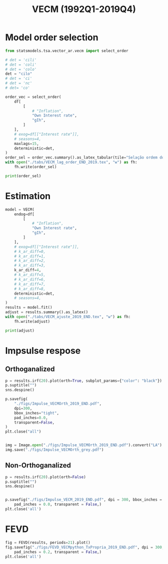 #+OPTIONS: toc:nil
#+TITLE: VECM (1992Q1-2019Q4)
#+PROPERTY: header-args:python :results ourput pprint drawer replace :session *VECM_19* :exports results :eval never-export


* Loading packages :noexport:
#+BEGIN_SRC python
from PIL import Image  # for grey scale
from datetime import datetime as dt

t1 = dt.now()

import pandas as pd
import numpy as np
import matplotlib.pyplot as plt
import seaborn as sns
import statsmodels.api as sm
import matplotlib.ticker as plticker

import pandas_datareader.data as web

from scipy.interpolate import make_interp_spline, BSpline  # Smooth plot


sns.set(style="whitegrid")
# sns.set_context("paper")

plt.rc("axes", titlesize=25)  # fontsize of the axes title
plt.rcParams.update({"font.size": 20})
plt.rc("legend", fontsize=14)  # legend fontsize
plt.rc("axes", labelsize=22)  # fontsize of the x and y labels


from statsmodels.tsa.vector_ar.var_model import VAR
from statsmodels.tsa.api import SVAR
from statsmodels.tsa.vector_ar.vecm import (
    coint_johansen,
    CointRankResults,
    VECM,
    select_coint_rank,
)

from statsmodels.stats.diagnostic import (
    acorr_breusch_godfrey,
    acorr_ljungbox,
    het_arch,
    het_breuschpagan,
    het_white,
)
from statsmodels.tsa.stattools import (
    adfuller,
    kpss,
    grangercausalitytests,
    q_stat,
    coint,
)
from arch.unitroot import PhillipsPerron, ZivotAndrews, DFGLS, KPSS, ADF

from statsmodels.graphics.tsaplots import plot_acf, plot_pacf


import pandas_datareader.data as web
from scipy.stats import yeojohnson

start = dt(1987, 1, 1)
end = dt(2019, 12, 31)
#+END_SRC

#+RESULTS:
:results:
:end:

* Functions :noexport:

** Save plot

#+BEGIN_SRC python
def salvar_grafico(file_name + "_2019END", extension="png", pasta="./figs/"):
    fig.savefig(pasta + file_name + '.' + extension, dpi = 600, bbox_inches = 'tight', format=extension,
    pad_inches = 0.2, transparent = False,)
#+END_SRC

#+RESULTS:
:results:
:end:

** Unit root test
#+BEGIN_SRC python
def testes_raiz(df=df["gIh"], original_trend="c", diff_trend="c"):
    """
    serie: Nome da coluna do df
    orignal_trend: 'c', 'ct', 'ctt'
    diff_trend: 'c', 'ct', 'ctt'

    Plota série o original e em diferenta e retorna testes de raíz unitária
    """

    # Zivot Andrews
    print("\nZIVOT ANDREWS level series")
    print(ZivotAndrews(df, trend=original_trend).summary(), "\n")
    print("\nZIVOT ANDREWS First differences")
    print(ZivotAndrews(df.diff().dropna(), trend=diff_trend).summary(), "\n")

    print("\nADF level series")
    print(ADF(df, trend=original_trend).summary(), "\n")
    print("\nADF First differences")
    print(ADF(df.diff().dropna(), trend=diff_trend).summary(), "\n")

    print("\nDFGLS level series")
    print(DFGLS(df, trend=original_trend).summary(), "\n")
    print("\nDFGLS First differences")
    print(DFGLS(df.diff().dropna(), trend=diff_trend).summary(), "\n")

    print("\nKPSS em nível")
    print(KPSS(df, trend=original_trend).summary(), "\n")
    print("\nKPSS em primeira diferença")
    print(KPSS(df.diff().dropna(), trend=diff_trend).summary(), "\n")

    print("\nPhillips Perron em nível")
    print(PhillipsPerron(df, trend=original_trend).summary(), "\n")
    print("\nPhillips Perron em primeira diferença")
    print(PhillipsPerron(df.diff().dropna(), trend=diff_trend).summary(), "\n")
#+END_SRC

#+RESULTS:
:results:
:end:


** Engel-Granger and Johansen conintegration test


#+BEGIN_SRC python
# Teste de cointegração

def cointegracao(ts0, ts1, signif = 0.05, lag=1):
  trends = ['nc', 'c', 'ct', 'ctt']
  for trend in trends:
    print(f"\nTestando para lag = {lag} e trend = {trend}")
    result = coint(ts0, ts1, trend = trend, maxlag=lag)
    print('Null Hypothesis: there is NO cointegration')
    print('Alternative Hypothesis: there IS cointegration')
    print('t Statistic: %f' % result[0])
    print('p-value: %f' % result[1])
    if result[1] < signif:
      print('CONCLUSION: REJECT null Hypothesis: there IS cointegration\n')
    else:
      print('CONCLUSION: FAIL to reject Null Hypothesis: there is NO cointegration\n')

def testes_coint(series, maxlag=6, signif = 0.05,):
    for i in range(1, maxlag):
        print(50*'=')
        cointegracao(
            ts0=series.iloc[:, 0],
            ts1=series.iloc[:, 1:],
            signif=signif,
            lag=i
        )
        print("\nTESTE DE JOHANSEN\n")
        print("Teste SEM constante")
        result = select_coint_rank(endog=series, k_ar_diff=i, det_order=-1, signif=signif) ## Warning: 1
        print(result.summary())
        print(f'Para lag = {i} e significância = {signif*100}%, Rank = {result.rank}')
        print("\nTeste COM constante\n")
        result = select_coint_rank(endog=series, k_ar_diff=i, det_order=0, signif=signif) ## Warning: 1
        print(result.summary())
        print(f'Para lag = {i} e significância = {signif*100}%, Rank = {result.rank}')
        print("\nTeste COM constante E tendência\n")
        result = select_coint_rank(endog=series, k_ar_diff=i, det_order=1, signif=signif) ## Warning: 1
        print(result.summary())
        print(f'Para lag = {i} e significância = {signif*100}%, Rank = {result.rank}')
        print(10*'=')
#+END_SRC

#+RESULTS:
:results:
:end:

** Residuals analysis: Ljung-Box and Box-Pierce

#+BEGIN_SRC python
### Resíduos

def LjungBox_Pierce(resid, signif = 0.05, boxpierce = False, k = 4):
  """
  resid = residuals df
  signif = signif. level
  """
  var = len(resid.columns)
  print("H0: autocorrelations up to lag k equal zero")
  print('H1: autocorrelations up to lag k not zero')
  print("Box-Pierce: ", boxpierce)

  for i in range(var):
    print("Testing for ", resid.columns[i].upper(), ". Considering a significance level of",  signif*100,"%")
    result = acorr_ljungbox(x = resid.iloc[:,i-1], lags = k, boxpierce = boxpierce)[i-1]
    conclusion = result < signif
    for j in range(k):
      print(f'p-value = {result[j]}')
      print("Reject H0 on lag " ,j+1,"? ", conclusion[j], "\n")
    print("\n")

def ARCH_LM(resid, signif = 0.05, autolag = 'bic'):
  """
  df = residuals df
  signif = signif. level
  """
  var = len(resid.columns)
  print("H0: Residuals are homoscedastic")
  print('H1: Residuals are heteroskedastic')

  for i in range(var):
    print("Testing for ", resid.columns[i].upper())
    result = het_arch(resid = resid.iloc[:,i], autolag = autolag)
    print('LM statistic: ', result[0])
    print('LM p-value: ', result[1])
    print("Reject H0? ", result[1] < signif)
    print('F statistic: ', result[2])
    print('F p-value: ', result[3])
    print("Reject H0? ", result[3] < signif)
    print('\n')


def analise_residuos(results, nmax=15):

    residuals = pd.DataFrame(results.resid, columns = results.names)

    residuals.plot()
    sns.despine()

    plt.close('all')

    for serie in residuals.columns:
        sns.set_context('talk')
        fig, ax = plt.subplots(1,2, figsize=(10,8))

        plot_acf(residuals[serie], ax=ax[0], title=f'ACF Resíduo de {serie}', zero=False)
        plot_pacf(residuals[serie], ax=ax[1], title=f'PACF Resíduo de {serie}', zero=False)

        plt.tight_layout()
        sns.despine()

        plt.close('all')

    print('AUTOCORRELAÇÃO RESIDUAL: PORTMANTEAU\n')
    print(results.test_whiteness(nlags=nmax).summary())
    print('\nAUTOCORRELAÇÃO RESIDUAL: PORTMANTEAU AJUSTADO\n')
    print(results.test_whiteness(nlags=nmax, adjusted=True).summary())
    print('\nLJUNGBOX\n')
    LjungBox_Pierce(residuals, k = 12, boxpierce=False)
    print('\nBOXPIERCE\n')
    LjungBox_Pierce(residuals, k = 12, boxpierce=True)
    print('\nNORMALIDADE\n')
    print(results.test_normality().summary())
    print('\nHOMOCEDASTICIDADE\n')
    ARCH_LM(residuals)

    return residuals
results = []
def plot_lags(results = results, trimestres=[2, 5]):
    series = results.names
    sns.set_context('talk')
    fig, ax = plt.subplots(len(trimestres),2, figsize = (16,10))

    for i in range(len(trimestres)):
        sns.regplot(y = df[series[0]], x = df[series[1]].shift(-trimestres[i]), color = 'black', ax = ax[i,0], order = 2)
        ax[i,0].set_xlabel(f'{series[1]} lagged in {trimestres[i]} quarters')

        sns.regplot(x = df[series[0]].shift(-trimestres[i]), y = df[series[1]], color = 'black', ax = ax[i,1], order = 2)
        ax[i,1].set_xlabel(f'{series[0]} lagged in {trimestres[i]} quarters')

    plt.tight_layout()
    plt.close('all')

    return fig
#+END_SRC

#+RESULTS:
:results:
:end:


** FEVD for VECM

#+BEGIN_SRC python
from statsmodels.compat.python import lrange, iteritems
from statsmodels.tsa.vector_ar import output, plotting, util


def fmse(self, steps):
    r"""
    Compute theoretical forecast error variance matrices

    Parameters
    ----------
    steps : int
        Number of steps ahead

    Notes
    -----
    .. math:: \mathrm{MSE}(h) = \sum_{i=0}^{h-1} \Phi \Sigma_u \Phi^T

    Returns
    -------
    forc_covs : ndarray (steps x neqs x neqs)
    """
    ma_coefs = self.ma_rep(steps)

    k = len(self.sigma_u)
    forc_covs = np.zeros((steps, k, k))

    prior = np.zeros((k, k))
    for h in range(steps):
        # Sigma(h) = Sigma(h-1) + Phi Sig_u Phi'
        phi = ma_coefs[h]
        var = phi @ self.sigma_u @ phi.T
        forc_covs[h] = prior = prior + var

    return forc_covs


class FEVD(object):
    """
    Compute and plot Forecast error variance decomposition and asymptotic
    standard errors
    """

    def __init__(self, model, P=None, periods=None):

        self.periods = periods

        self.model = model
        self.neqs = model.neqs
        self.names = model.model.endog_names

        self.irfobj = model.irf(periods=periods)
        self.orth_irfs = self.irfobj.orth_irfs

        # cumulative impulse responses
        irfs = (self.orth_irfs[:periods] ** 2).cumsum(axis=0)

        rng = lrange(self.neqs)
        mse = fmse(self.model, periods)[:, rng, rng]

        # lag x equation x component
        fevd = np.empty_like(irfs)

        for i in range(periods):
            fevd[i] = (irfs[i].T / mse[i]).T

        # switch to equation x lag x component
        self.decomp = fevd.swapaxes(0, 1)

    def summary(self):
        buf = StringIO()

        rng = lrange(self.periods)
        for i in range(self.neqs):
            ppm = output.pprint_matrix(self.decomp[i], rng, self.names)

            buf.write("FEVD for %s\n" % self.names[i])
            buf.write(ppm + "\n")

        print(buf.getvalue())

    def plot(self, periods=None, figsize=(16, 5), **plot_kwds):
        """Plot graphical display of FEVD

        Parameters
        ----------
        periods : int, default None
            Defaults to number originally specified. Can be at most that number
        """
        import matplotlib.pyplot as plt

        k = self.neqs
        periods = periods or self.periods

        fig, axes = plt.subplots(nrows=k, figsize=figsize)
        fig, axes = plt.subplots(1, 2, figsize=figsize, sharey=True)

        # fig.suptitle('Forecast error variance decomposition (FEVD)')

        colors = ["black", "lightgray"]
        ticks = np.arange(periods)

        limits = self.decomp.cumsum(2)

        for i in range(k):
            ax = axes[i]

            this_limits = limits[i].T

            handles = []

            for j in range(k):
                lower = this_limits[j - 1] if j > 0 else 0
                upper = this_limits[j]
                handle = ax.bar(
                    ticks,
                    upper - lower,
                    bottom=lower,
                    color=colors[j],
                    label=self.names[j],
                    ,**plot_kwds
                )

                handles.append(handle)
            ax.axhline(y=0.5, color="white", ls="--", lw=3) # more printer friendly

            ax.set_title(self.names[i])

        # just use the last axis to get handles for plotting
        handles, labels = ax.get_legend_handles_labels()
        ax.legend(loc='center left', bbox_to_anchor=(1, 0.5))
        # fig.legend(handles, labels, loc="lower right")
        # plotting.adjust_subplots(right=0.85)
        sns.despine()
        return fig
#+END_SRC

#+RESULTS:
:results:
:end:



#+RESULTS:
:results:
:end:



* Loading data :noexport:

#+BEGIN_SRC python
df = web.DataReader(
    [
        "PRFI",
        "CSUSHPISA",
        "MORTGAGE30US",
    ],
    "fred",
    start,
    end,
)

df.columns = [
    "Residential Investment",
    "House Prices",
    "Interest rate",
]
df.index.name = ""

df["Interest rate"] = df["Interest rate"].divide(100)
df = df.resample("M").last()
df["House Prices"] = df["House Prices"] / df["House Prices"][0]
df = df.resample("Q").last()

df["Inflation"] = df["House Prices"].pct_change()  # Warning: 4
df["gIh"] = df["Residential Investment"].pct_change()  # Warning: 4
df["Own Interest rate"] = ((1 + df["Interest rate"]) / (1 + df["Inflation"])) - 1

df["Own Interest rate"], *_ = yeojohnson(df["Own Interest rate"])
# df['Inflation'], *_ = yeojohnson(df['Inflation'])
df["gIh"], *_ = yeojohnson(df["gIh"])

df[["Inflation", "gIh", "Own Interest rate", "Interest rate"]].to_csv(
    "./data/Complete_Data_2019END"
)

# df["Crisis"] = [0 for i in range(len(df["gIh"]))]
# for i in range(len(df["Crisis"])):
#     if df.index[i] > dt(2007,12,1) and df.index[i] < dt(2009,7,1):
#         df["Crisis"][i] = 1

# df = df[["Interest rate", "Inflation", "gIh", "Crisis", "Own Interest rate"]]

df["d_Own Interest rate"] = df["Own Interest rate"].diff()
df["d_gIh"] = df["gIh"].diff()
df["d_Inflation"] = df["Inflation"].diff()
df["d_Interest rate"] = df["Interest rate"].diff()
df = df.dropna()
#+END_SRC

#+RESULTS:
:results:
/home/gpetrini/.local/lib/python3.8/site-packages/scipy/stats/morestats.py:1371: RuntimeWarning: invalid value encountered in greater_equal
  pos = x >= 0  # binary mask
:end:




#+BEGIN_SRC python
df = df["1992-01-01":]
df[["Inflation", "gIh", "Own Interest rate", "Interest rate"]].to_csv(
    "./data/Data_yeojohnson_END.csv"
)


df[["Inflation", "gIh", "Own Interest rate", "Interest rate"]].to_csv(
    "./data/Data_yeojohnson_ascii_END.csv",
    encoding="ascii",
    header=[
        "infla",
        "gIh",
        "Own",
        "Interest rate",
    ],
)
df = df.dropna()
#+END_SRC

#+RESULTS:
:results:
:end:

* Unit root test :noexport:

*** Housing growth rate

#+BEGIN_SRC python
testes_raiz(df=df['gIh'])
#+END_SRC

#+RESULTS:
:results:

ZIVOT ANDREWS level series
        Zivot-Andrews Results
=====================================
Test Statistic                 -4.559
P-value                         0.102
Lags                               11
-------------------------------------

Trend: Constant
Critical Values: -5.28 (1%), -4.81 (5%), -4.57 (10%)
Null Hypothesis: The process contains a unit root with a single structural break.
Alternative Hypothesis: The process is trend and break stationary.


ZIVOT ANDREWS First differences
        Zivot-Andrews Results
=====================================
Test Statistic                 -7.813
P-value                         0.000
Lags                                3
-------------------------------------

Trend: Constant
Critical Values: -5.28 (1%), -4.81 (5%), -4.57 (10%)
Null Hypothesis: The process contains a unit root with a single structural break.
Alternative Hypothesis: The process is trend and break stationary.


ADF level series
   Augmented Dickey-Fuller Results
=====================================
Test Statistic                 -3.359
P-value                         0.012
Lags                               11
-------------------------------------

Trend: Constant
Critical Values: -3.50 (1%), -2.89 (5%), -2.58 (10%)
Null Hypothesis: The process contains a unit root.
Alternative Hypothesis: The process is weakly stationary.


ADF First differences
   Augmented Dickey-Fuller Results
=====================================
Test Statistic                 -7.247
P-value                         0.000
Lags                                3
-------------------------------------

Trend: Constant
Critical Values: -3.49 (1%), -2.89 (5%), -2.58 (10%)
Null Hypothesis: The process contains a unit root.
Alternative Hypothesis: The process is weakly stationary.


DFGLS level series
      Dickey-Fuller GLS Results
=====================================
Test Statistic                 -1.410
P-value                         0.153
Lags                                4
-------------------------------------

Trend: Constant
Critical Values: -2.75 (1%), -2.13 (5%), -1.81 (10%)
Null Hypothesis: The process contains a unit root.
Alternative Hypothesis: The process is weakly stationary.


DFGLS First differences
      Dickey-Fuller GLS Results
=====================================
Test Statistic                 -0.893
P-value                         0.338
Lags                               10
-------------------------------------

Trend: Constant
Critical Values: -2.76 (1%), -2.14 (5%), -1.82 (10%)
Null Hypothesis: The process contains a unit root.
Alternative Hypothesis: The process is weakly stationary.


KPSS em nível
    KPSS Stationarity Test Results
=====================================
Test Statistic                  0.174
P-value                         0.325
Lags                                5
-------------------------------------

Trend: Constant
Critical Values: 0.74 (1%), 0.46 (5%), 0.35 (10%)
Null Hypothesis: The process is weakly stationary.
Alternative Hypothesis: The process contains a unit root.


KPSS em primeira diferença
    KPSS Stationarity Test Results
=====================================
Test Statistic                  0.118
P-value                         0.505
Lags                               20
-------------------------------------

Trend: Constant
Critical Values: 0.74 (1%), 0.46 (5%), 0.35 (10%)
Null Hypothesis: The process is weakly stationary.
Alternative Hypothesis: The process contains a unit root.


Phillips Perron em nível
     Phillips-Perron Test (Z-tau)
=====================================
Test Statistic                 -6.214
P-value                         0.000
Lags                               13
-------------------------------------

Trend: Constant
Critical Values: -3.49 (1%), -2.89 (5%), -2.58 (10%)
Null Hypothesis: The process contains a unit root.
Alternative Hypothesis: The process is weakly stationary.


Phillips Perron em primeira diferença
     Phillips-Perron Test (Z-tau)
=====================================
Test Statistic                -20.503
P-value                         0.000
Lags                               13
-------------------------------------

Trend: Constant
Critical Values: -3.49 (1%), -2.89 (5%), -2.58 (10%)
Null Hypothesis: The process contains a unit root.
Alternative Hypothesis: The process is weakly stationary.
:end:

*** Own rate of interest

#+BEGIN_SRC python
testes_raiz(df['Own Interest rate'])
#+END_SRC

#+RESULTS:
:results:

ZIVOT ANDREWS level series
        Zivot-Andrews Results
=====================================
Test Statistic                 -4.246
P-value                         0.216
Lags                                0
-------------------------------------

Trend: Constant
Critical Values: -5.28 (1%), -4.81 (5%), -4.57 (10%)
Null Hypothesis: The process contains a unit root with a single structural break.
Alternative Hypothesis: The process is trend and break stationary.


ZIVOT ANDREWS First differences
        Zivot-Andrews Results
=====================================
Test Statistic                 -6.385
P-value                         0.000
Lags                                4
-------------------------------------

Trend: Constant
Critical Values: -5.28 (1%), -4.81 (5%), -4.57 (10%)
Null Hypothesis: The process contains a unit root with a single structural break.
Alternative Hypothesis: The process is trend and break stationary.


ADF level series
   Augmented Dickey-Fuller Results
=====================================
Test Statistic                 -2.288
P-value                         0.176
Lags                                0
-------------------------------------

Trend: Constant
Critical Values: -3.49 (1%), -2.89 (5%), -2.58 (10%)
Null Hypothesis: The process contains a unit root.
Alternative Hypothesis: The process is weakly stationary.


ADF First differences
   Augmented Dickey-Fuller Results
=====================================
Test Statistic                 -5.153
P-value                         0.000
Lags                                4
-------------------------------------

Trend: Constant
Critical Values: -3.49 (1%), -2.89 (5%), -2.58 (10%)
Null Hypothesis: The process contains a unit root.
Alternative Hypothesis: The process is weakly stationary.


DFGLS level series
      Dickey-Fuller GLS Results
=====================================
Test Statistic                 -0.973
P-value                         0.304
Lags                                0
-------------------------------------

Trend: Constant
Critical Values: -2.74 (1%), -2.12 (5%), -1.81 (10%)
Null Hypothesis: The process contains a unit root.
Alternative Hypothesis: The process is weakly stationary.


DFGLS First differences
      Dickey-Fuller GLS Results
=====================================
Test Statistic                 -3.827
P-value                         0.000
Lags                                3
-------------------------------------

Trend: Constant
Critical Values: -2.75 (1%), -2.13 (5%), -1.81 (10%)
Null Hypothesis: The process contains a unit root.
Alternative Hypothesis: The process is weakly stationary.


KPSS em nível
    KPSS Stationarity Test Results
=====================================
Test Statistic                  0.727
P-value                         0.011
Lags                                6
-------------------------------------

Trend: Constant
Critical Values: 0.74 (1%), 0.46 (5%), 0.35 (10%)
Null Hypothesis: The process is weakly stationary.
Alternative Hypothesis: The process contains a unit root.


KPSS em primeira diferença
    KPSS Stationarity Test Results
=====================================
Test Statistic                  0.057
P-value                         0.834
Lags                                3
-------------------------------------

Trend: Constant
Critical Values: 0.74 (1%), 0.46 (5%), 0.35 (10%)
Null Hypothesis: The process is weakly stationary.
Alternative Hypothesis: The process contains a unit root.


Phillips Perron em nível
     Phillips-Perron Test (Z-tau)
=====================================
Test Statistic                 -2.378
P-value                         0.148
Lags                               13
-------------------------------------

Trend: Constant
Critical Values: -3.49 (1%), -2.89 (5%), -2.58 (10%)
Null Hypothesis: The process contains a unit root.
Alternative Hypothesis: The process is weakly stationary.


Phillips Perron em primeira diferença
     Phillips-Perron Test (Z-tau)
=====================================
Test Statistic                -10.488
P-value                         0.000
Lags                               13
-------------------------------------

Trend: Constant
Critical Values: -3.49 (1%), -2.89 (5%), -2.58 (10%)
Null Hypothesis: The process contains a unit root.
Alternative Hypothesis: The process is weakly stationary.
:end:

* Cointegration :noexport:

#+BEGIN_SRC python
print("VAR Order\n")
model = VAR(df[["gIh", "Own Interest rate"]])
print(model.select_order(maxlags=15, trend="ct").summary())

testes_coint(series=df[["gIh", "Own Interest rate"]], maxlag=6)
#+END_SRC

#+RESULTS:
:results:
VAR Order

 VAR Order Selection (* highlights the minimums)
==================================================
       AIC         BIC         FPE         HQIC
--------------------------------------------------
0       -14.87      -14.76   3.487e-07      -14.83
1       -16.37     -16.16*   7.757e-08      -16.29
2       -16.34      -16.02   7.985e-08      -16.21
3       -16.47      -16.04   7.065e-08      -16.29
4       -16.51      -15.98   6.756e-08      -16.30
5      -16.62*      -15.98  6.098e-08*     -16.36*
6       -16.55      -15.81   6.505e-08      -16.25
7       -16.51      -15.66   6.795e-08      -16.17
8       -16.45      -15.49   7.242e-08      -16.06
9       -16.46      -15.39   7.225e-08      -16.03
10      -16.39      -15.22   7.722e-08      -15.92
11      -16.38      -15.10   7.881e-08      -15.86
12      -16.60      -15.22   6.360e-08      -16.04
13      -16.54      -15.06   6.767e-08      -15.94
14      -16.53      -14.93   6.938e-08      -15.88
15      -16.48      -14.78   7.336e-08      -15.79
--------------------------------------------------
==================================================

Testando para lag = 1 e trend = nc
Null Hypothesis: there is NO cointegration
Alternative Hypothesis: there IS cointegration
t Statistic: -3.183442
p-value: 0.016160
CONCLUSION: REJECT null Hypothesis: there IS cointegration


Testando para lag = 1 e trend = c
Null Hypothesis: there is NO cointegration
Alternative Hypothesis: there IS cointegration
t Statistic: -4.479704
p-value: 0.001322
CONCLUSION: REJECT null Hypothesis: there IS cointegration


Testando para lag = 1 e trend = ct
Null Hypothesis: there is NO cointegration
Alternative Hypothesis: there IS cointegration
t Statistic: -9.197518
p-value: 0.000000
CONCLUSION: REJECT null Hypothesis: there IS cointegration


Testando para lag = 1 e trend = ctt
Null Hypothesis: there is NO cointegration
Alternative Hypothesis: there IS cointegration
t Statistic: -10.116890
p-value: 0.000000
CONCLUSION: REJECT null Hypothesis: there IS cointegration


TESTE DE JOHANSEN

Teste SEM constante
Johansen cointegration test using trace test statistic with 5% significance level
=====================================
r_0 r_1 test statistic critical value
-------------------------------------
  0   2          13.32          12.32
  1   2          3.071          4.130
-------------------------------------
Para lag = 1 e significância = 5.0%, Rank = 1

Teste COM constante

Johansen cointegration test using trace test statistic with 5% significance level
=====================================
r_0 r_1 test statistic critical value
-------------------------------------
  0   2          24.45          15.49
  1   2          5.026          3.841
-------------------------------------
Para lag = 1 e significância = 5.0%, Rank = 2

Teste COM constante E tendência

Johansen cointegration test using trace test statistic with 5% significance level
=====================================
r_0 r_1 test statistic critical value
-------------------------------------
  0   2          49.45          18.40
  1   2          6.176          3.841
-------------------------------------
Para lag = 1 e significância = 5.0%, Rank = 2
==========
==================================================

Testando para lag = 2 e trend = nc
Null Hypothesis: there is NO cointegration
Alternative Hypothesis: there IS cointegration
t Statistic: -2.453353
p-value: 0.101312
CONCLUSION: FAIL to reject Null Hypothesis: there is NO cointegration


Testando para lag = 2 e trend = c
Null Hypothesis: there is NO cointegration
Alternative Hypothesis: there IS cointegration
t Statistic: -2.972108
p-value: 0.116985
CONCLUSION: FAIL to reject Null Hypothesis: there is NO cointegration


Testando para lag = 2 e trend = ct
Null Hypothesis: there is NO cointegration
Alternative Hypothesis: there IS cointegration
t Statistic: -4.461656
p-value: 0.006400
CONCLUSION: REJECT null Hypothesis: there IS cointegration


Testando para lag = 2 e trend = ctt
Null Hypothesis: there is NO cointegration
Alternative Hypothesis: there IS cointegration
t Statistic: -10.116890
p-value: 0.000000
CONCLUSION: REJECT null Hypothesis: there IS cointegration


TESTE DE JOHANSEN

Teste SEM constante
Johansen cointegration test using trace test statistic with 5% significance level
=====================================
r_0 r_1 test statistic critical value
-------------------------------------
  0   2          12.85          12.32
  1   2          3.089          4.130
-------------------------------------
Para lag = 2 e significância = 5.0%, Rank = 1

Teste COM constante

Johansen cointegration test using trace test statistic with 5% significance level
=====================================
r_0 r_1 test statistic critical value
-------------------------------------
  0   2          16.33          15.49
  1   2          4.406          3.841
-------------------------------------
Para lag = 2 e significância = 5.0%, Rank = 2

Teste COM constante E tendência

Johansen cointegration test using trace test statistic with 5% significance level
=====================================
r_0 r_1 test statistic critical value
-------------------------------------
  0   2          26.92          18.40
  1   2          6.886          3.841
-------------------------------------
Para lag = 2 e significância = 5.0%, Rank = 2
==========
==================================================

Testando para lag = 3 e trend = nc
Null Hypothesis: there is NO cointegration
Alternative Hypothesis: there IS cointegration
t Statistic: -2.864413
p-value: 0.038656
CONCLUSION: REJECT null Hypothesis: there IS cointegration


Testando para lag = 3 e trend = c
Null Hypothesis: there is NO cointegration
Alternative Hypothesis: there IS cointegration
t Statistic: -2.972108
p-value: 0.116985
CONCLUSION: FAIL to reject Null Hypothesis: there is NO cointegration


Testando para lag = 3 e trend = ct
Null Hypothesis: there is NO cointegration
Alternative Hypothesis: there IS cointegration
t Statistic: -4.461656
p-value: 0.006400
CONCLUSION: REJECT null Hypothesis: there IS cointegration


Testando para lag = 3 e trend = ctt
Null Hypothesis: there is NO cointegration
Alternative Hypothesis: there IS cointegration
t Statistic: -10.116890
p-value: 0.000000
CONCLUSION: REJECT null Hypothesis: there IS cointegration


TESTE DE JOHANSEN

Teste SEM constante
Johansen cointegration test using trace test statistic with 5% significance level
=====================================
r_0 r_1 test statistic critical value
-------------------------------------
  0   2          17.51          12.32
  1   2          2.577          4.130
-------------------------------------
Para lag = 3 e significância = 5.0%, Rank = 1

Teste COM constante

Johansen cointegration test using trace test statistic with 5% significance level
=====================================
r_0 r_1 test statistic critical value
-------------------------------------
  0   2          21.90          15.49
  1   2          3.809          3.841
-------------------------------------
Para lag = 3 e significância = 5.0%, Rank = 1

Teste COM constante E tendência

Johansen cointegration test using trace test statistic with 5% significance level
=====================================
r_0 r_1 test statistic critical value
-------------------------------------
  0   2          34.62          18.40
  1   2          7.788          3.841
-------------------------------------
Para lag = 3 e significância = 5.0%, Rank = 2
==========
==================================================

Testando para lag = 4 e trend = nc
Null Hypothesis: there is NO cointegration
Alternative Hypothesis: there IS cointegration
t Statistic: -2.263494
p-value: 0.148554
CONCLUSION: FAIL to reject Null Hypothesis: there is NO cointegration


Testando para lag = 4 e trend = c
Null Hypothesis: there is NO cointegration
Alternative Hypothesis: there IS cointegration
t Statistic: -2.313544
p-value: 0.366814
CONCLUSION: FAIL to reject Null Hypothesis: there is NO cointegration


Testando para lag = 4 e trend = ct
Null Hypothesis: there is NO cointegration
Alternative Hypothesis: there IS cointegration
t Statistic: -3.179951
p-value: 0.192856
CONCLUSION: FAIL to reject Null Hypothesis: there is NO cointegration


Testando para lag = 4 e trend = ctt
Null Hypothesis: there is NO cointegration
Alternative Hypothesis: there IS cointegration
t Statistic: -3.611998
p-value: 0.174508
CONCLUSION: FAIL to reject Null Hypothesis: there is NO cointegration


TESTE DE JOHANSEN

Teste SEM constante
Johansen cointegration test using trace test statistic with 5% significance level
=====================================
r_0 r_1 test statistic critical value
-------------------------------------
  0   2          18.94          12.32
  1   2          2.431          4.130
-------------------------------------
Para lag = 4 e significância = 5.0%, Rank = 1

Teste COM constante

Johansen cointegration test using trace test statistic with 5% significance level
=====================================
r_0 r_1 test statistic critical value
-------------------------------------
  0   2          19.77          15.49
  1   2          3.678          3.841
-------------------------------------
Para lag = 4 e significância = 5.0%, Rank = 1

Teste COM constante E tendência

Johansen cointegration test using trace test statistic with 5% significance level
=====================================
r_0 r_1 test statistic critical value
-------------------------------------
  0   2          28.76          18.40
  1   2          13.59          3.841
-------------------------------------
Para lag = 4 e significância = 5.0%, Rank = 2
==========
==================================================

Testando para lag = 5 e trend = nc
Null Hypothesis: there is NO cointegration
Alternative Hypothesis: there IS cointegration
t Statistic: -2.263494
p-value: 0.148554
CONCLUSION: FAIL to reject Null Hypothesis: there is NO cointegration


Testando para lag = 5 e trend = c
Null Hypothesis: there is NO cointegration
Alternative Hypothesis: there IS cointegration
t Statistic: -2.313544
p-value: 0.366814
CONCLUSION: FAIL to reject Null Hypothesis: there is NO cointegration


Testando para lag = 5 e trend = ct
Null Hypothesis: there is NO cointegration
Alternative Hypothesis: there IS cointegration
t Statistic: -3.179951
p-value: 0.192856
CONCLUSION: FAIL to reject Null Hypothesis: there is NO cointegration


Testando para lag = 5 e trend = ctt
Null Hypothesis: there is NO cointegration
Alternative Hypothesis: there IS cointegration
t Statistic: -3.611998
p-value: 0.174508
CONCLUSION: FAIL to reject Null Hypothesis: there is NO cointegration


TESTE DE JOHANSEN

Teste SEM constante
Johansen cointegration test using trace test statistic with 5% significance level
=====================================
r_0 r_1 test statistic critical value
-------------------------------------
  0   2          15.57          12.32
  1   2          2.716          4.130
-------------------------------------
Para lag = 5 e significância = 5.0%, Rank = 1

Teste COM constante

Johansen cointegration test using trace test statistic with 5% significance level
=====================================
r_0 r_1 test statistic critical value
-------------------------------------
  0   2          15.12          15.49
-------------------------------------
Para lag = 5 e significância = 5.0%, Rank = 0

Teste COM constante E tendência

Johansen cointegration test using trace test statistic with 5% significance level
=====================================
r_0 r_1 test statistic critical value
-------------------------------------
  0   2          21.73          18.40
  1   2          9.833          3.841
-------------------------------------
Para lag = 5 e significância = 5.0%, Rank = 2
==========
:end:



* Model order selection

#+BEGIN_SRC python :results latex table
from statsmodels.tsa.vector_ar.vecm import select_order

# det = 'cili'
# det = 'coli'
# det = 'colo'
det = "cilo"
# det = 'ci'
# det = 'nc'
# det= 'co'

order_vec = select_order(
    df[
        [
            # "Inflation",
            "Own Interest rate",
            "gIh",
        ]
    ],
    # exog=df[["Interest rate"]],
    # seasons=4,
    maxlags=15,
    deterministic=det,
)
order_sel = order_vec.summary().as_latex_tabular(tile="Selação ordem do VECM")
with open("./tabs/VECM_lag_order_END_2019.tex", "w") as fh:
    fh.write(order_sel)

print(order_sel)
#+END_SRC

#+RESULTS:
#+begin_export latex
\begin{center}
\begin{tabular}{lcccc}
\toprule
            & \textbf{AIC} & \textbf{BIC} & \textbf{FPE} & \textbf{HQIC}  \\
\midrule
\textbf{0}  &      -16.31  &     -16.04*  &   8.251e-08  &       -16.20   \\
\textbf{1}  &      -16.28  &      -15.91  &   8.480e-08  &       -16.13   \\
\textbf{2}  &      -16.40  &      -15.92  &   7.529e-08  &       -16.21   \\
\textbf{3}  &      -16.45  &      -15.86  &   7.207e-08  &       -16.21   \\
\textbf{4}  &     -16.55*  &      -15.86  &  6.506e-08*  &      -16.27*   \\
\textbf{5}  &      -16.49  &      -15.69  &   6.943e-08  &       -16.16   \\
\textbf{6}  &      -16.44  &      -15.54  &   7.275e-08  &       -16.08   \\
\textbf{7}  &      -16.38  &      -15.37  &   7.750e-08  &       -15.97   \\
\textbf{8}  &      -16.39  &      -15.27  &   7.734e-08  &       -15.94   \\
\textbf{9}  &      -16.33  &      -15.10  &   8.270e-08  &       -15.83   \\
\textbf{10} &      -16.31  &      -14.97  &   8.474e-08  &       -15.77   \\
\textbf{11} &      -16.54  &      -15.10  &   6.771e-08  &       -15.96   \\
\textbf{12} &      -16.48  &      -14.93  &   7.233e-08  &       -15.85   \\
\textbf{13} &      -16.46  &      -14.81  &   7.430e-08  &       -15.79   \\
\textbf{14} &      -16.42  &      -14.65  &   7.859e-08  &       -15.70   \\
\textbf{15} &      -16.37  &      -14.50  &   8.367e-08  &       -15.61   \\
\bottomrule
\end{tabular}
%\caption{VECM Order Selection (* highlights the minimums)}
\end{center}
#+end_export

* Estimation

#+BEGIN_SRC python :results latex table
model = VECM(
    endog=df[
        [
            # "Inflation",
            "Own Interest rate",
            "gIh",
        ]
    ],
    # exog=df[["Interest rate"]],
    # k_ar_diff=0,
    # k_ar_diff=1,
    # k_ar_diff=2,
    # k_ar_diff=3,
    k_ar_diff=4,
    # k_ar_diff=5,
    # k_ar_diff=6,
    # k_ar_diff=7,
    # k_ar_diff=8,
    deterministic=det,
    # seasons=4,
)
results = model.fit()
adjust = results.summary().as_latex()
with open("./tabs/VECM_ajuste_2019_END.tex", "w") as fh:
    fh.write(adjust)

print(adjust)
#+END_SRC

#+RESULTS:
#+begin_export latex
\begin{center}
\begin{tabular}{lcccccc}
\toprule
                              & \textbf{coef} & \textbf{std err} & \textbf{z} & \textbf{P$> |$z$|$} & \textbf{[0.025} & \textbf{0.975]}  \\
\midrule
\textbf{lin\_trend}           &   -6.832e-06  &      3.9e-05     &    -0.175  &         0.861        &    -8.32e-05    &     6.95e-05     \\
\textbf{L1.Own Interest rate} &       0.0270  &        0.109     &     0.248  &         0.804        &       -0.187    &        0.241     \\
\textbf{L1.gIh}               &       0.0560  &        0.080     &     0.701  &         0.483        &       -0.101    &        0.213     \\
\textbf{L2.Own Interest rate} &      -0.0100  &        0.108     &    -0.093  &         0.926        &       -0.222    &        0.202     \\
\textbf{L2.gIh}               &       0.1008  &        0.079     &     1.269  &         0.204        &       -0.055    &        0.256     \\
\textbf{L3.Own Interest rate} &       0.0813  &        0.117     &     0.693  &         0.488        &       -0.148    &        0.311     \\
\textbf{L3.gIh}               &       0.1042  &        0.068     &     1.539  &         0.124        &       -0.029    &        0.237     \\
\textbf{L4.Own Interest rate} &       0.2710  &        0.118     &     2.292  &         0.022        &        0.039    &        0.503     \\
                              & \textbf{coef} & \textbf{std err} & \textbf{z} & \textbf{P$> |$z$|$} & \textbf{[0.025} & \textbf{0.975]}  \\
\midrule
\textbf{lin\_trend}           &      -0.0002  &     6.13e-05     &    -3.937  &         0.000        &       -0.000    &       -0.000     \\
\textbf{L1.Own Interest rate} &      -0.1904  &        0.171     &    -1.110  &         0.267        &       -0.526    &        0.146     \\
\textbf{L1.gIh}               &      -0.4210  &        0.126     &    -3.353  &         0.001        &       -0.667    &       -0.175     \\
\textbf{L2.Own Interest rate} &      -1.0226  &        0.170     &    -6.024  &         0.000        &       -1.355    &       -0.690     \\
\textbf{L2.gIh}               &      -0.4637  &        0.125     &    -3.715  &         0.000        &       -0.708    &       -0.219     \\
\textbf{L3.Own Interest rate} &      -0.6157  &        0.184     &    -3.342  &         0.001        &       -0.977    &       -0.255     \\
\textbf{L3.gIh}               &      -0.2102  &        0.106     &    -1.975  &         0.048        &       -0.419    &       -0.002     \\
\textbf{L4.Own Interest rate} &      -0.5510  &        0.186     &    -2.964  &         0.003        &       -0.915    &       -0.187     \\
\textbf{L4.gIh}               &      -0.2555  &        0.083     &    -3.080  &         0.002        &       -0.418    &       -0.093     \\
             & \textbf{coef} & \textbf{std err} & \textbf{z} & \textbf{P$> |$z$|$} & \textbf{[0.025} & \textbf{0.975]}  \\
\midrule
\textbf{ec1} &      -0.0034  &        0.064     &    -0.052  &         0.958        &       -0.129    &        0.122     \\
             & \textbf{coef} & \textbf{std err} & \textbf{z} & \textbf{P$> |$z$|$} & \textbf{[0.025} & \textbf{0.975]}  \\
\midrule
\textbf{ec1} &      -0.4049  &        0.101     &    -4.013  &         0.000        &       -0.603    &       -0.207     \\
                & \textbf{coef} & \textbf{std err} & \textbf{z} & \textbf{P$> |$z$|$} & \textbf{[0.025} & \textbf{0.975]}  \\
\midrule
\textbf{beta.1} &       1.0000  &            0     &         0  &         0.000        &        1.000    &        1.000     \\
\textbf{beta.2} &       1.3477  &        0.160     &     8.436  &         0.000        &        1.035    &        1.661     \\
\textbf{const}  &      -0.1122  &        0.010     &   -11.702  &         0.000        &       -0.131    &       -0.093     \\
\bottomrule
\end{tabular}
%\caption{Det. terms outside the coint. relation & lagged endog. parameters for equation Own Interest rate}
\end{center}
#+end_export

* Impsulse respose

** Orthoganalized

#+BEGIN_SRC python :results graphics file :file ./figs/Impulse_VECMOrth_2019_END.pdf
p = results.irf(20).plot(orth=True, subplot_params={"color": "black"})
p.suptitle("")
sns.despine()

p.savefig(
    "./figs/Impulse_VECMOrth_2019_END.pdf",
    dpi=300,
    bbox_inches="tight",
    pad_inches=0.0,
    transparent=False,
)
plt.close("all")


img = Image.open("./figs/Impulse_VECMOrth_2019_END.pdf").convert("LA")
img.save("./figs/Impulse_VECMOrth_grey.pdf")
#+END_SRC

#+RESULTS:
[[file:./figs/Impulse_VECMOrth_2019_END.pdf]]

** Non-Orthoganalized

#+BEGIN_SRC python :results graphics file :file ./figs/Impulse_VECM_2019_END.pdf
p = results.irf(20).plot(orth=False)
p.suptitle("")
sns.despine()


p.savefig("./figs/Impulse_VECM_2019_END.pdf", dpi = 300, bbox_inches = 'tight',
    pad_inches = 0.0, transparent = False,)
plt.close('all')
#+END_SRC

#+RESULTS:
[[file:./figs/Impulse_VECM_2019_END.pdf]]

* FEVD
#+BEGIN_SRC python :results graphics file :file ./figs/FEVD_VECMpython_TxPropria_2019_END.pdf
fig = FEVD(results, periods=21).plot()
fig.savefig("./figs/FEVD_VECMpython_TxPropria_2019_END.pdf", dpi = 300, bbox_inches = 'tight',
    pad_inches = 0.2, transparent = False,)
plt.close('all')
#+END_SRC

#+RESULTS:
[[file:./figs/FEVD_VECMpython_TxPropria_2019_END.pdf]]
* Granger-Causality test :noexport:
#+BEGIN_SRC python :results org table
series = residuals.columns
print(results.test_granger_causality(causing=series[0], caused=series[1]).summary())
print(results.test_inst_causality(causing=series[0]).summary())
#+END_SRC

#+RESULTS:
#+begin_src org
Granger causality F-test. H_0: Own Interest rate does not Granger-cause gIh. Conclusion: reject H_0 at 5% significance level.
==============================================
Test statistic Critical value p-value    df
----------------------------------------------
         12.92          2.263   0.000 (5, 184)
----------------------------------------------
Instantaneous causality Wald-test. H_0: Own Interest rate does not instantaneously cause gIh. Conclusion: reject H_0 at 5% significance level.
========================================
Test statistic Critical value p-value df
----------------------------------------
         15.62          3.841   0.000  1
----------------------------------------
#+end_src

* Post estimation :noexport:
#+BEGIN_SRC python
residuals = analise_residuos(results=results)
#+END_SRC

#+RESULTS:
:results:
AUTOCORRELAÇÃO RESIDUAL: PORTMANTEAU

Portmanteau-test for residual autocorrelation. H_0: residual autocorrelation up to lag 15 is zero. Conclusion: fail to reject H_0 at 5% significance level.
========================================
Test statistic Critical value p-value df
----------------------------------------
         51.57          58.12   0.148 42
----------------------------------------

AUTOCORRELAÇÃO RESIDUAL: PORTMANTEAU AJUSTADO

Adjusted Portmanteau-test for residual autocorrelation. H_0: residual autocorrelation up to lag 15 is zero. Conclusion: fail to reject H_0 at 5% significance level.
========================================
Test statistic Critical value p-value df
----------------------------------------
         56.57          58.12   0.066 42
----------------------------------------

LJUNGBOX

H0: autocorrelations up to lag k equal zero
H1: autocorrelations up to lag k not zero
Box-Pierce:  False
Testing for  OWN INTEREST RATE . Considering a significance level of 5.0 %
/home/gpetrini/.local/lib/python3.8/site-packages/statsmodels/stats/diagnostic.py:524: FutureWarning: The value returned will change to a single DataFrame after 0.12 is released.  Set return_df to True to use to return a DataFrame now.  Set return_df to False to silence this warning.
  warnings.warn(msg, FutureWarning)
p-value = 0.9241482891541662
Reject H0 on lag  1 ?  False

p-value = 0.9902620335933661
Reject H0 on lag  2 ?  False

p-value = 0.940283085497606
Reject H0 on lag  3 ?  False

p-value = 0.8884312649670466
Reject H0 on lag  4 ?  False

p-value = 0.9498148488889868
Reject H0 on lag  5 ?  False

p-value = 0.9244561011267266
Reject H0 on lag  6 ?  False

p-value = 0.8894864625351447
Reject H0 on lag  7 ?  False

p-value = 0.6785070118969857
Reject H0 on lag  8 ?  False

p-value = 0.6110362400256519
Reject H0 on lag  9 ?  False

p-value = 0.4853351132930671
Reject H0 on lag  10 ?  False

p-value = 0.511077884033846
Reject H0 on lag  11 ?  False

p-value = 0.5861151093336752
Reject H0 on lag  12 ?  False



Testing for  GIH . Considering a significance level of 5.0 %
p-value = 0.2942927263932968
Reject H0 on lag  1 ?  False

p-value = 0.32188119885841737
Reject H0 on lag  2 ?  False

p-value = 0.3580124535625933
Reject H0 on lag  3 ?  False

p-value = 0.6902301917271222
Reject H0 on lag  4 ?  False

p-value = 2.752205503912143
Reject H0 on lag  5 ?  False

p-value = 2.780242481132828
Reject H0 on lag  6 ?  False

p-value = 2.803537266743838
Reject H0 on lag  7 ?  False

p-value = 4.344606417704165
Reject H0 on lag  8 ?  False

p-value = 4.485640797072789
Reject H0 on lag  9 ?  False

p-value = 4.580527561790095
Reject H0 on lag  10 ?  False

p-value = 8.570062509511073
Reject H0 on lag  11 ?  False

p-value = 10.260448664261077
Reject H0 on lag  12 ?  False




BOXPIERCE

H0: autocorrelations up to lag k equal zero
H1: autocorrelations up to lag k not zero
Box-Pierce:  True
Testing for  OWN INTEREST RATE . Considering a significance level of 5.0 %
p-value = 0.9251962962141876
Reject H0 on lag  1 ?  False

p-value = 0.990576517345819
Reject H0 on lag  2 ?  False

p-value = 0.9439909372081835
Reject H0 on lag  3 ?  False

p-value = 0.8977602960927797
Reject H0 on lag  4 ?  False

p-value = 0.955146842156498
Reject H0 on lag  5 ?  False

p-value = 0.9346906947693708
Reject H0 on lag  6 ?  False

p-value = 0.9071090017115706
Reject H0 on lag  7 ?  False

p-value = 0.7288575891910928
Reject H0 on lag  8 ?  False

p-value = 0.6744103224722788
Reject H0 on lag  9 ?  False

p-value = 0.5662313392050637
Reject H0 on lag  10 ?  False

p-value = 0.5966647827426537
Reject H0 on lag  11 ?  False

p-value = 0.6699952585474118
Reject H0 on lag  12 ?  False



Testing for  GIH . Considering a significance level of 5.0 %
p-value = 0.2942927263932968
Reject H0 on lag  1 ?  False

p-value = 0.32188119885841737
Reject H0 on lag  2 ?  False

p-value = 0.3580124535625933
Reject H0 on lag  3 ?  False

p-value = 0.6902301917271222
Reject H0 on lag  4 ?  False

p-value = 2.752205503912143
Reject H0 on lag  5 ?  False

p-value = 2.780242481132828
Reject H0 on lag  6 ?  False

p-value = 2.803537266743838
Reject H0 on lag  7 ?  False

p-value = 4.344606417704165
Reject H0 on lag  8 ?  False

p-value = 4.485640797072789
Reject H0 on lag  9 ?  False

p-value = 4.580527561790095
Reject H0 on lag  10 ?  False

p-value = 8.570062509511073
Reject H0 on lag  11 ?  False

p-value = 10.260448664261077
Reject H0 on lag  12 ?  False




NORMALIDADE

normality (skew and kurtosis) test. H_0: data generated by normally-distributed process. Conclusion: reject H_0 at 5% significance level.
========================================
Test statistic Critical value p-value df
----------------------------------------
         50.21          9.488   0.000  4
----------------------------------------

HOMOCEDASTICIDADE

H0: Residuals are homoscedastic
H1: Residuals are heteroskedastic
Testing for  OWN INTEREST RATE
/home/gpetrini/.local/lib/python3.8/site-packages/statsmodels/stats/diagnostic.py:622: FutureWarning: The default value of nlags is changing.  After 0.12, this value will become min(10, nobs//5). Directly setmaxlags or period to silence this warning.
  warnings.warn("The default value of nlags is changing.  After 0.12, "
/home/gpetrini/.local/lib/python3.8/site-packages/statsmodels/stats/diagnostic.py:645: FutureWarning: autolag is deprecated and will be removed after 0.12. Model selection before testing fails to control test size. Set autolag to False to silence this warning.
  warnings.warn("autolag is deprecated and will be removed after 0.12. "
LM statistic:  1.8070747960465066
LM p-value:  0.178859534357722
Reject H0?  False
F statistic:  1.8037287888881162
F p-value:  0.1821859912298189
Reject H0?  False


Testing for  GIH
LM statistic:  4.168165483713301
LM p-value:  0.04119037621592281
Reject H0?  True
F statistic:  4.256912510368775
F p-value:  0.0415815747008209
Reject H0?  True
:end:

* Residuals stationarity :noexport:
** $g_{_{h}}$
#+BEGIN_SRC python
testes_raiz(residuals['gIh'])
#+END_SRC

#+RESULTS:
:results:

ZIVOT ANDREWS level series
        Zivot-Andrews Results
=====================================
Test Statistic                -10.773
P-value                         0.000
Lags                                0
-------------------------------------

Trend: Constant
Critical Values: -5.28 (1%), -4.81 (5%), -4.57 (10%)
Null Hypothesis: The process contains a unit root with a single structural break.
Alternative Hypothesis: The process is trend and break stationary.


ZIVOT ANDREWS First differences
        Zivot-Andrews Results
=====================================
Test Statistic                 -6.401
P-value                         0.000
Lags                                9
-------------------------------------

Trend: Constant
Critical Values: -5.28 (1%), -4.81 (5%), -4.57 (10%)
Null Hypothesis: The process contains a unit root with a single structural break.
Alternative Hypothesis: The process is trend and break stationary.


ADF level series
   Augmented Dickey-Fuller Results
=====================================
Test Statistic                -10.115
P-value                         0.000
Lags                                0
-------------------------------------

Trend: Constant
Critical Values: -3.49 (1%), -2.89 (5%), -2.58 (10%)
Null Hypothesis: The process contains a unit root.
Alternative Hypothesis: The process is weakly stationary.


ADF First differences
   Augmented Dickey-Fuller Results
=====================================
Test Statistic                 -6.041
P-value                         0.000
Lags                                9
-------------------------------------

Trend: Constant
Critical Values: -3.50 (1%), -2.89 (5%), -2.58 (10%)
Null Hypothesis: The process contains a unit root.
Alternative Hypothesis: The process is weakly stationary.


DFGLS level series
      Dickey-Fuller GLS Results
=====================================
Test Statistic                 -9.171
P-value                         0.000
Lags                                0
-------------------------------------

Trend: Constant
Critical Values: -2.75 (1%), -2.13 (5%), -1.81 (10%)
Null Hypothesis: The process contains a unit root.
Alternative Hypothesis: The process is weakly stationary.


DFGLS First differences
      Dickey-Fuller GLS Results
=====================================
Test Statistic                 -0.628
P-value                         0.461
Lags                               11
-------------------------------------

Trend: Constant
Critical Values: -2.77 (1%), -2.15 (5%), -1.84 (10%)
Null Hypothesis: The process contains a unit root.
Alternative Hypothesis: The process is weakly stationary.


KPSS em nível
    KPSS Stationarity Test Results
=====================================
Test Statistic                  0.097
P-value                         0.602
Lags                                0
-------------------------------------

Trend: Constant
Critical Values: 0.74 (1%), 0.46 (5%), 0.35 (10%)
Null Hypothesis: The process is weakly stationary.
Alternative Hypothesis: The process contains a unit root.


KPSS em primeira diferença
:end:

** own interest rate

#+BEGIN_SRC python
testes_raiz(residuals['Own Interest rate'])
#+END_SRC

#+RESULTS:
:results:

ZIVOT ANDREWS level series
        Zivot-Andrews Results        
=====================================
Test Statistic                -10.173
P-value                         0.000
Lags                                0
-------------------------------------

Trend: Constant
Critical Values: -5.28 (1%), -4.81 (5%), -4.57 (10%)
Null Hypothesis: The process contains a unit root with a single structural break.
Alternative Hypothesis: The process is trend and break stationary. 


ZIVOT ANDREWS First differences
        Zivot-Andrews Results        
=====================================
Test Statistic                 -6.749
P-value                         0.000
Lags                                9
-------------------------------------

Trend: Constant
Critical Values: -5.28 (1%), -4.81 (5%), -4.57 (10%)
Null Hypothesis: The process contains a unit root with a single structural break.
Alternative Hypothesis: The process is trend and break stationary. 


ADF level series
   Augmented Dickey-Fuller Results   
=====================================
Test Statistic                 -9.679
P-value                         0.000
Lags                                0
-------------------------------------

Trend: Constant
Critical Values: -3.49 (1%), -2.89 (5%), -2.58 (10%)
Null Hypothesis: The process contains a unit root.
Alternative Hypothesis: The process is weakly stationary. 


ADF First differences
   Augmented Dickey-Fuller Results   
=====================================
Test Statistic                 -6.226
P-value                         0.000
Lags                                9
-------------------------------------

Trend: Constant
Critical Values: -3.50 (1%), -2.89 (5%), -2.58 (10%)
Null Hypothesis: The process contains a unit root.
Alternative Hypothesis: The process is weakly stationary. 


DFGLS level series
      Dickey-Fuller GLS Results      
=====================================
Test Statistic                 -9.572
P-value                         0.000
Lags                                0
-------------------------------------

Trend: Constant
Critical Values: -2.75 (1%), -2.13 (5%), -1.81 (10%)
Null Hypothesis: The process contains a unit root.
Alternative Hypothesis: The process is weakly stationary. 


DFGLS First differences
      Dickey-Fuller GLS Results      
=====================================
Test Statistic                 -1.011
P-value                         0.288
Lags                               12
-------------------------------------

Trend: Constant
Critical Values: -2.77 (1%), -2.15 (5%), -1.84 (10%)
Null Hypothesis: The process contains a unit root.
Alternative Hypothesis: The process is weakly stationary. 


KPSS em nível
    KPSS Stationarity Test Results   
=====================================
Test Statistic                  0.045
P-value                         0.909
Lags                                1
-------------------------------------

Trend: Constant
Critical Values: 0.74 (1%), 0.46 (5%), 0.35 (10%)
Null Hypothesis: The process is weakly stationary.
Alternative Hypothesis: The process contains a unit root. 


KPSS em primeira diferença
    KPSS Stationarity Test Results   
=====================================
Test Statistic                  0.255
P-value                         0.182
Lags                               48
-------------------------------------

Trend: Constant
Critical Values: 0.74 (1%), 0.46 (5%), 0.35 (10%)
Null Hypothesis: The process is weakly stationary.
Alternative Hypothesis: The process contains a unit root. 


Phillips Perron em nível
     Phillips-Perron Test (Z-tau)    
=====================================
Test Statistic                 -9.661
P-value                         0.000
Lags                               13
-------------------------------------

Trend: Constant
Critical Values: -3.49 (1%), -2.89 (5%), -2.58 (10%)
Null Hypothesis: The process contains a unit root.
Alternative Hypothesis: The process is weakly stationary. 


Phillips Perron em primeira diferença
     Phillips-Perron Test (Z-tau)    
=====================================
Test Statistic                -34.727
P-value                         0.000
Lags                               13
-------------------------------------

Trend: Constant
Critical Values: -3.49 (1%), -2.89 (5%), -2.58 (10%)
Null Hypothesis: The process contains a unit root.
Alternative Hypothesis: The process is weakly stationary.
:end:
